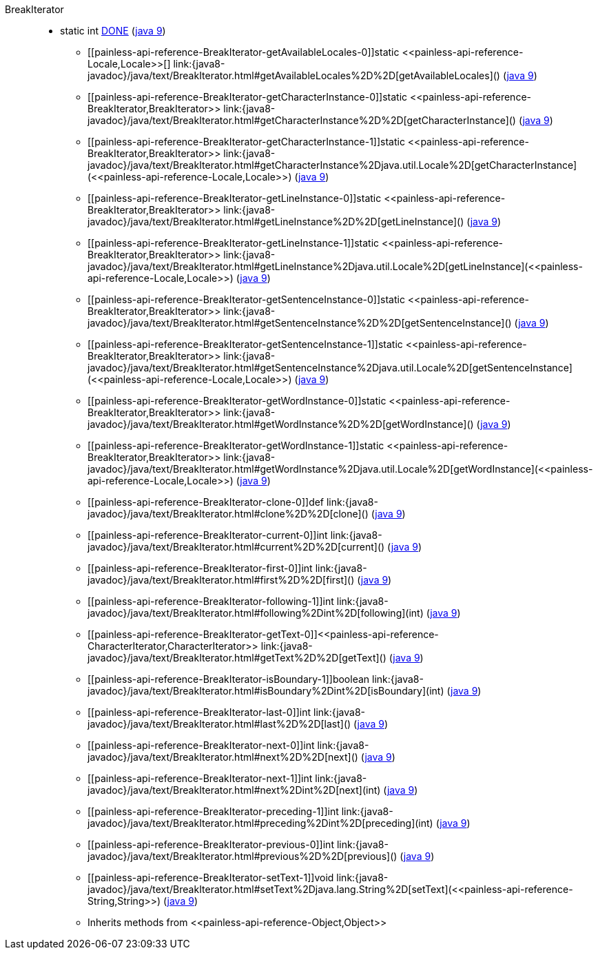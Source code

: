 ////
Automatically generated by PainlessDocGenerator. Do not edit.
Rebuild by running `gradle generatePainlessApi`.
////

[[painless-api-reference-BreakIterator]]++BreakIterator++::
** [[painless-api-reference-BreakIterator-DONE]]static int link:{java8-javadoc}/java/text/BreakIterator.html#DONE[DONE] (link:{java9-javadoc}/java/text/BreakIterator.html#DONE[java 9])
* ++[[painless-api-reference-BreakIterator-getAvailableLocales-0]]static <<painless-api-reference-Locale,Locale>>[] link:{java8-javadoc}/java/text/BreakIterator.html#getAvailableLocales%2D%2D[getAvailableLocales]()++ (link:{java9-javadoc}/java/text/BreakIterator.html#getAvailableLocales%2D%2D[java 9])
* ++[[painless-api-reference-BreakIterator-getCharacterInstance-0]]static <<painless-api-reference-BreakIterator,BreakIterator>> link:{java8-javadoc}/java/text/BreakIterator.html#getCharacterInstance%2D%2D[getCharacterInstance]()++ (link:{java9-javadoc}/java/text/BreakIterator.html#getCharacterInstance%2D%2D[java 9])
* ++[[painless-api-reference-BreakIterator-getCharacterInstance-1]]static <<painless-api-reference-BreakIterator,BreakIterator>> link:{java8-javadoc}/java/text/BreakIterator.html#getCharacterInstance%2Djava.util.Locale%2D[getCharacterInstance](<<painless-api-reference-Locale,Locale>>)++ (link:{java9-javadoc}/java/text/BreakIterator.html#getCharacterInstance%2Djava.util.Locale%2D[java 9])
* ++[[painless-api-reference-BreakIterator-getLineInstance-0]]static <<painless-api-reference-BreakIterator,BreakIterator>> link:{java8-javadoc}/java/text/BreakIterator.html#getLineInstance%2D%2D[getLineInstance]()++ (link:{java9-javadoc}/java/text/BreakIterator.html#getLineInstance%2D%2D[java 9])
* ++[[painless-api-reference-BreakIterator-getLineInstance-1]]static <<painless-api-reference-BreakIterator,BreakIterator>> link:{java8-javadoc}/java/text/BreakIterator.html#getLineInstance%2Djava.util.Locale%2D[getLineInstance](<<painless-api-reference-Locale,Locale>>)++ (link:{java9-javadoc}/java/text/BreakIterator.html#getLineInstance%2Djava.util.Locale%2D[java 9])
* ++[[painless-api-reference-BreakIterator-getSentenceInstance-0]]static <<painless-api-reference-BreakIterator,BreakIterator>> link:{java8-javadoc}/java/text/BreakIterator.html#getSentenceInstance%2D%2D[getSentenceInstance]()++ (link:{java9-javadoc}/java/text/BreakIterator.html#getSentenceInstance%2D%2D[java 9])
* ++[[painless-api-reference-BreakIterator-getSentenceInstance-1]]static <<painless-api-reference-BreakIterator,BreakIterator>> link:{java8-javadoc}/java/text/BreakIterator.html#getSentenceInstance%2Djava.util.Locale%2D[getSentenceInstance](<<painless-api-reference-Locale,Locale>>)++ (link:{java9-javadoc}/java/text/BreakIterator.html#getSentenceInstance%2Djava.util.Locale%2D[java 9])
* ++[[painless-api-reference-BreakIterator-getWordInstance-0]]static <<painless-api-reference-BreakIterator,BreakIterator>> link:{java8-javadoc}/java/text/BreakIterator.html#getWordInstance%2D%2D[getWordInstance]()++ (link:{java9-javadoc}/java/text/BreakIterator.html#getWordInstance%2D%2D[java 9])
* ++[[painless-api-reference-BreakIterator-getWordInstance-1]]static <<painless-api-reference-BreakIterator,BreakIterator>> link:{java8-javadoc}/java/text/BreakIterator.html#getWordInstance%2Djava.util.Locale%2D[getWordInstance](<<painless-api-reference-Locale,Locale>>)++ (link:{java9-javadoc}/java/text/BreakIterator.html#getWordInstance%2Djava.util.Locale%2D[java 9])
* ++[[painless-api-reference-BreakIterator-clone-0]]def link:{java8-javadoc}/java/text/BreakIterator.html#clone%2D%2D[clone]()++ (link:{java9-javadoc}/java/text/BreakIterator.html#clone%2D%2D[java 9])
* ++[[painless-api-reference-BreakIterator-current-0]]int link:{java8-javadoc}/java/text/BreakIterator.html#current%2D%2D[current]()++ (link:{java9-javadoc}/java/text/BreakIterator.html#current%2D%2D[java 9])
* ++[[painless-api-reference-BreakIterator-first-0]]int link:{java8-javadoc}/java/text/BreakIterator.html#first%2D%2D[first]()++ (link:{java9-javadoc}/java/text/BreakIterator.html#first%2D%2D[java 9])
* ++[[painless-api-reference-BreakIterator-following-1]]int link:{java8-javadoc}/java/text/BreakIterator.html#following%2Dint%2D[following](int)++ (link:{java9-javadoc}/java/text/BreakIterator.html#following%2Dint%2D[java 9])
* ++[[painless-api-reference-BreakIterator-getText-0]]<<painless-api-reference-CharacterIterator,CharacterIterator>> link:{java8-javadoc}/java/text/BreakIterator.html#getText%2D%2D[getText]()++ (link:{java9-javadoc}/java/text/BreakIterator.html#getText%2D%2D[java 9])
* ++[[painless-api-reference-BreakIterator-isBoundary-1]]boolean link:{java8-javadoc}/java/text/BreakIterator.html#isBoundary%2Dint%2D[isBoundary](int)++ (link:{java9-javadoc}/java/text/BreakIterator.html#isBoundary%2Dint%2D[java 9])
* ++[[painless-api-reference-BreakIterator-last-0]]int link:{java8-javadoc}/java/text/BreakIterator.html#last%2D%2D[last]()++ (link:{java9-javadoc}/java/text/BreakIterator.html#last%2D%2D[java 9])
* ++[[painless-api-reference-BreakIterator-next-0]]int link:{java8-javadoc}/java/text/BreakIterator.html#next%2D%2D[next]()++ (link:{java9-javadoc}/java/text/BreakIterator.html#next%2D%2D[java 9])
* ++[[painless-api-reference-BreakIterator-next-1]]int link:{java8-javadoc}/java/text/BreakIterator.html#next%2Dint%2D[next](int)++ (link:{java9-javadoc}/java/text/BreakIterator.html#next%2Dint%2D[java 9])
* ++[[painless-api-reference-BreakIterator-preceding-1]]int link:{java8-javadoc}/java/text/BreakIterator.html#preceding%2Dint%2D[preceding](int)++ (link:{java9-javadoc}/java/text/BreakIterator.html#preceding%2Dint%2D[java 9])
* ++[[painless-api-reference-BreakIterator-previous-0]]int link:{java8-javadoc}/java/text/BreakIterator.html#previous%2D%2D[previous]()++ (link:{java9-javadoc}/java/text/BreakIterator.html#previous%2D%2D[java 9])
* ++[[painless-api-reference-BreakIterator-setText-1]]void link:{java8-javadoc}/java/text/BreakIterator.html#setText%2Djava.lang.String%2D[setText](<<painless-api-reference-String,String>>)++ (link:{java9-javadoc}/java/text/BreakIterator.html#setText%2Djava.lang.String%2D[java 9])
* Inherits methods from ++<<painless-api-reference-Object,Object>>++
